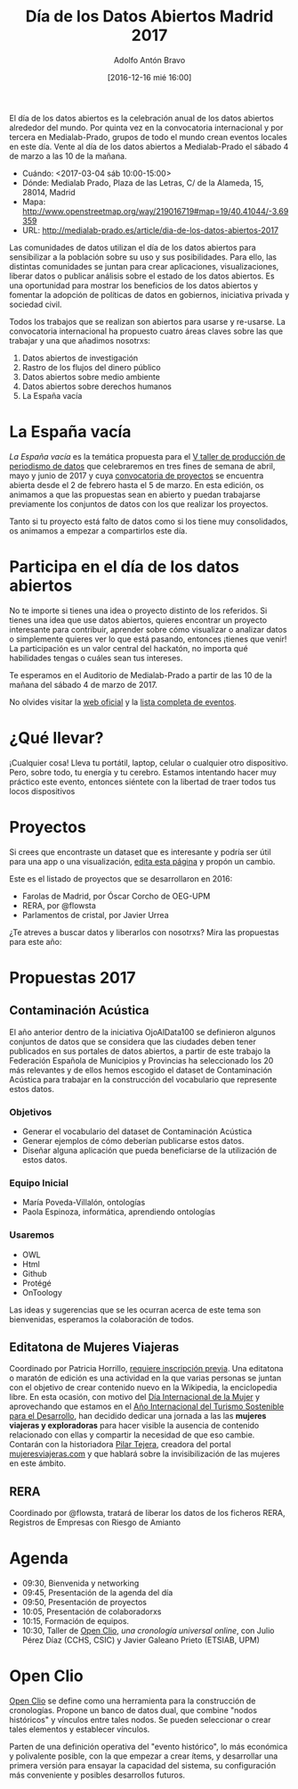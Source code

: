 #+BLOG: blog.datalab.es
#+CATEGORY: 
#+TAGS: 
#+DESCRIPTION: 
#+AUTHOR: Adolfo Antón Bravo
#+EMAIL: adolfo@medialab-prado.es
#+TITLE: Día de los Datos Abiertos Madrid 2017
#+DATE: [2016-12-16 mié 16:00]
#+OPTIONS:  num:nil todo:nil pri:nil tags:nil ^:nil TeX:nil toc:nil

El día de los datos abiertos es la celebración anual de los datos abiertos alrededor del mundo. Por quinta vez en la convocatoria internacional y por tercera en Medialab-Prado, grupos de todo el mundo crean eventos locales en este día. Vente al día de los datos abiertos a Medialab-Prado el sábado 4 de marzo a las 10 de la mañana.


- Cuándo: <2017-03-04 sáb 10:00-15:00>
- Dónde: Medialab Prado, Plaza de las Letras, C/ de la Alameda, 15, 28014, Madrid
- Mapa: http://www.openstreetmap.org/way/219016719#map=19/40.41044/-3.69359
- URL: http://medialab-prado.es/article/dia-de-los-datos-abiertos-2017

Las comunidades de datos utilizan el día de los datos abiertos para sensibilizar a la población sobre su uso y sus posibilidades. Para ello, las distintas comunidades se juntan para crear aplicaciones, visualizaciones, liberar datos o publicar análisis sobre el estado de los datos abiertos. Es una oportunidad para mostrar los beneficios de los datos abiertos y fomentar la adopción de políticas de datos en gobiernos, iniciativa privada y sociedad civil.

#+BEGIN_HTML
<img src="https://github.com/medialab-prado/diadatosabiertos2017/blob/master/logo_madrid_retocado.svg.png" alt="Imagen del logo del Día de los Datos Abiertos, personalizado para Madrid" title="Open Data Day Madrid" />

#+END_HTML

Todos los trabajos que se realizan son abiertos para usarse y re-usarse. La convocatoria internacional ha propuesto cuatro áreas claves sobre las que trabajar y una que añadimos nosotrxs:

1. Datos abiertos de investigación
2. Rastro de los flujos del dinero público
3. Datos abiertos sobre medio ambiente
4. Datos abiertos sobre derechos humanos
5. La España vacía

* La España vacía

/La España vacía/ es la temática propuesta para el [[http://medialab-prado.es/article/v-taller-de-produccion-de-periodismo-de-datos-la-espana-vacia][V taller de producción de periodismo de datos]] que celebraremos en tres fines de semana de abril, mayo y junio de 2017 y cuya [[http://medialab-prado.es/article/v-taller-de-produccion-de-periodismo-de-datos-la-espana-vacia-convocatoria-de-proyectos][convocatoria de proyectos]] se encuentra abierta desde el 2 de febrero hasta el 5 de marzo. En esta edición, os animamos a que las propuestas sean en abierto y puedan trabajarse previamente los conjuntos de datos con los que realizar los proyectos.

Tanto si tu proyecto está falto de datos como si los tiene muy consolidados, os animamos a empezar a compartirlos este día.

* Participa en el día de los datos abiertos

No te importe si tienes una idea o proyecto distinto de los referidos. Si tienes una idea que use datos abiertos, quieres encontrar un proyecto interesante para contribuir, aprender sobre cómo visualizar o analizar datos o simplemente quieres ver lo que está pasando, entonces ¡tienes que venir! La participación es un valor central del hackatón, no importa qué habilidades tengas o cuáles sean tus intereses.

Te esperamos en el Auditorio de Medialab-Prado a partir de las 10 de la mañana del sábado 4 de marzo de 2017. 

No olvides visitar la [[http://opendataday.org][web oficial]] y la [[https://docs.google.com/spreadsheets/d/1cV43fuzwy2q2ZKDWrHVS6XR4O8B01eLevh4PD6nCENE/edit#gid%3D98436325][lista completa de eventos]]. 

* ¿Qué llevar?

¡Cualquier cosa! Lleva tu portátil, laptop, celular o cualquier otro dispositivo. Pero, sobre todo, tu energía y tu cerebro. Estamos intentando hacer muy práctico este evento, entonces siéntete con la libertad de traer todos tus locos dispositivos 

* Proyectos

Si crees que encontraste un dataset que es interesante y podría ser útil para una app o una visualización, [[https://github.com/medialab-prado/diadatosabiertos2017/edit/master/Readme.org][edita esta página]] y propón un cambio.

Este es el listado de proyectos que se desarrollaron en 2016:

- Farolas de Madrid, por Óscar Corcho de OEG-UPM
- RERA, por @flowsta
- Parlamentos de cristal, por Javier Urrea

¿Te atreves a buscar datos y liberarlos con nosotrxs? Mira las propuestas para este año:

* Propuestas 2017

** Contaminación Acústica

El año anterior dentro de la iniciativa OjoAlData100 se definieron algunos conjuntos de datos que se considera que las ciudades deben tener publicados en sus portales de datos abiertos, a partir de este trabajo la Federación Española de Municipios y Provincias ha seleccionado los 20 más relevantes y de ellos hemos escogido el dataset de Contaminación Acústica para  trabajar en la construcción del vocabulario que represente estos datos.

*** Objetivos
- Generar el vocabulario del dataset de Contaminación Acústica
- Generar ejemplos de cómo deberían publicarse estos datos.
- Diseñar alguna aplicación que pueda beneficiarse de la utilización de estos datos.

*** Equipo Inicial
- María Poveda-Villalón, ontologías
- Paola Espinoza, informática, aprendiendo ontologías

*** Usaremos
- OWL
- Html
- Github
- Protégé
- OnToology

Las ideas y sugerencias que se les ocurran acerca de este tema son bienvenidas, esperamos la colaboración de todos.

** Editatona de Mujeres Viajeras

Coordinado por Patricia Horrillo, [[http://medialab-prado.es/article/editatona-sobre-viajeras-en-wikipedia-4m][requiere inscripción previa]]. Una editatona o maratón de edición es una actividad en la que varias personas se juntan con el objetivo de crear contenido nuevo en la Wikipedia, la enciclopedia libre. En esta ocasión, con motivo del [[https://es.wikipedia.org/wiki/D%25C3%25ADa_Internacional_de_la_Mujer][Día Internacional de la Mujer]] y aprovechando que estamos en el [[http://media.unwto.org/es/press-release/2015-12-10/las-naciones-unidas-proclaman-2017-ano-internacional-del-turismo-sostenible][Año Internacional del Turismo Sostenible para el Desarrollo]], han decidido dedicar una jornada a las las *mujeres viajeras y exploradoras* para hacer visible la ausencia de contenido relacionado con ellas y compartir la necesidad de que eso cambie. Contarán con la historiadora [[http://medialab-prado.es/person/pilar-tejera][Pilar Tejera]], creadora del portal [[http://mujeresviajeras.com][mujeresviajeras.com]] y que hablará sobre la invisibilización de las mujeres en este ámbito.
** RERA

Coordinado por @flowsta, tratará de liberar los datos de los ficheros RERA, Registros de Empresas con Riesgo de Amianto

* Agenda

- 09:30, Bienvenida y networking
- 09:45, Presentación de la agenda del día
- 09:50, Presentación de proyectos
- 10:05, Presentación de colaboradorxs
- 10:15, Formación de equipos.
- 10:30, Taller de [[http://openclio.org/][Open Clio]], /una cronología universal online/, con Julio Pérez Díaz (CCHS, CSIC) y Javier Galeano Prieto (ETSIAB, UPM)

* Open Clio

[[http://openclio.org/][Open Clio]] se define como una herramienta para la construcción de cronologías. Propone un banco de datos dual, que combine "nodos históricos" y vínculos entre tales nodos. Se pueden seleccionar o crear tales elementos y establecer vínculos.

Parten de una definición operativa del "evento histórico", lo más económica y polivalente posible, con la que empezar a crear ítems, y desarrollar una primera versión para ensayar la capacidad del sistema, su configuración más conveniente y posibles desarrollos futuros.
